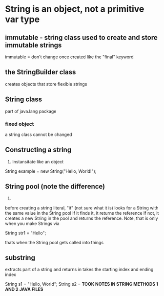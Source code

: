 * String is an object, not a primitive var type
** *immutable* - string class used to create and store immutable strings
immutable = don't change once created
like the "final" keyword
** the StringBuilder class
creates objects that store flexible strings
** String class
part of java.lang package
*** fixed object
a string class cannot be changed
** Constructing a string
1. Instansitate like an object

String example = new String("Hello, World!");

** String pool (note the difference)
2. 
before creating a string literal, "it" (not sure what it is) looks for a String with the same value in the String pool
If it finds it, it returns the reference
If not, it creates a new String in the pool and returns the reference.
Note, that is only when you make Strings via 

String str1 = "Hello";

thats when the String pool gets called into things

** substring
extracts part of a string and returns in
takes the starting index and ending index

String s1 = "Hello, World";
String s2 =
*TOOK NOTES IN STRING METHODS 1 AND 2 JAVA FILES*
